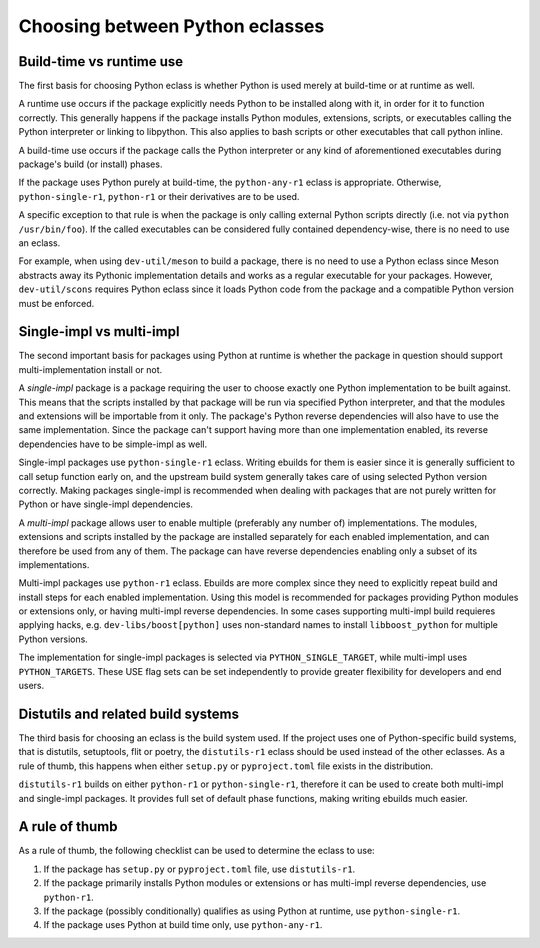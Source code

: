 ================================
Choosing between Python eclasses
================================

Build-time vs runtime use
=========================
The first basis for choosing Python eclass is whether Python is used
merely at build-time or at runtime as well.

A runtime use occurs if the package explicitly needs Python to be
installed along with it, in order for it to function correctly.  This
generally happens if the package installs Python modules, extensions,
scripts, or executables calling the Python interpreter or linking
to libpython.  This also applies to bash scripts or other executables
that call python inline.

A build-time use occurs if the package calls the Python interpreter
or any kind of aforementioned executables during package's build
(or install) phases.

If the package uses Python purely at build-time, the ``python-any-r1``
eclass is appropriate.  Otherwise, ``python-single-r1``, ``python-r1``
or their derivatives are to be used.

A specific exception to that rule is when the package is only calling
external Python scripts directly (i.e. not via ``python /usr/bin/foo``).
If the called executables can be considered fully contained
dependency-wise, there is no need to use an eclass.

For example, when using ``dev-util/meson`` to build a package, there is
no need to use a Python eclass since Meson abstracts away its Pythonic
implementation details and works as a regular executable for your
packages.  However, ``dev-util/scons`` requires Python eclass since it
loads Python code from the package and a compatible Python version must
be enforced.


Single-impl vs multi-impl
=========================
The second important basis for packages using Python at runtime is
whether the package in question should support multi-implementation
install or not.

A *single-impl* package is a package requiring the user to choose
exactly one Python implementation to be built against.  This means
that the scripts installed by that package will be run via specified
Python interpreter, and that the modules and extensions will be
importable from it only.  The package's Python reverse dependencies will
also have to use the same implementation.  Since the package can't
support having more than one implementation enabled, its reverse
dependencies have to be simple-impl as well.

Single-impl packages use ``python-single-r1`` eclass.  Writing ebuilds
for them is easier since it is generally sufficient to call setup
function early on, and the upstream build system generally takes care
of using selected Python version correctly.  Making packages single-impl
is recommended when dealing with packages that are not purely written
for Python or have single-impl dependencies.

A *multi-impl* package allows user to enable multiple (preferably
any number of) implementations.  The modules, extensions and scripts
installed by the package are installed separately for each enabled
implementation, and can therefore be used from any of them.  The package
can have reverse dependencies enabling only a subset of its
implementations.

Multi-impl packages use ``python-r1`` eclass.  Ebuilds are more complex
since they need to explicitly repeat build and install steps for each
enabled implementation.  Using this model is recommended for packages
providing Python modules or extensions only, or having multi-impl
reverse dependencies.  In some cases supporting multi-impl build
requieres applying hacks, e.g. ``dev-libs/boost[python]`` uses
non-standard names to install ``libboost_python`` for multiple Python
versions.

The implementation for single-impl packages is selected
via ``PYTHON_SINGLE_TARGET``, while multi-impl uses ``PYTHON_TARGETS``.
These USE flag sets can be set independently to provide greater
flexibility for developers and end users.


Distutils and related build systems
===================================
The third basis for choosing an eclass is the build system used.
If the project uses one of Python-specific build systems, that is
distutils, setuptools, flit or poetry, the ``distutils-r1`` eclass
should be used instead of the other eclasses.  As a rule of thumb,
this happens when either ``setup.py`` or ``pyproject.toml`` file exists
in the distribution.

``distutils-r1`` builds on either ``python-r1`` or ``python-single-r1``,
therefore it can be used to create both multi-impl and single-impl
packages.  It provides full set of default phase functions, making
writing ebuilds much easier.


A rule of thumb
===============
As a rule of thumb, the following checklist can be used to determine
the eclass to use:

1. If the package has ``setup.py`` or ``pyproject.toml`` file,
   use ``distutils-r1``.

2. If the package primarily installs Python modules or extensions
   or has multi-impl reverse dependencies, use ``python-r1``.

3. If the package (possibly conditionally) qualifies as using Python
   at runtime, use ``python-single-r1``.

4. If the package uses Python at build time only, use ``python-any-r1``.
